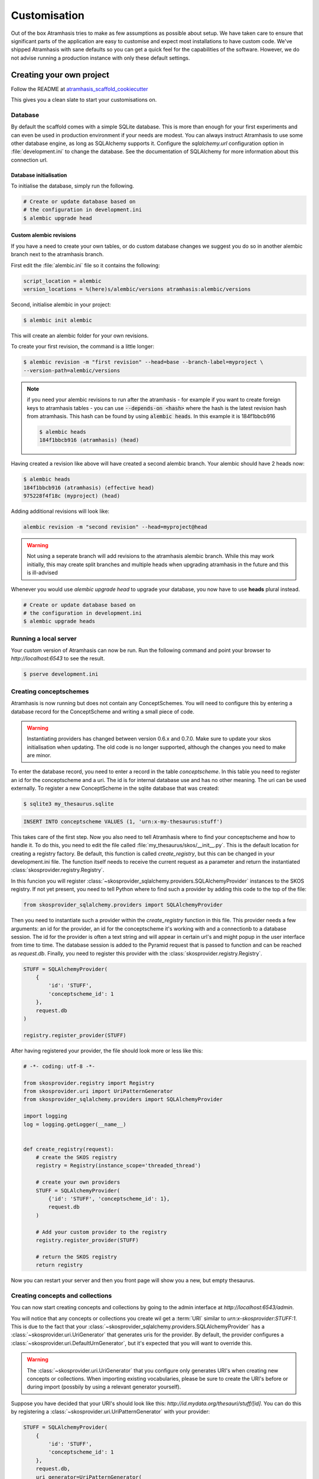 .. _customisation:

=============
Customisation
=============

Out of the box Atramhasis tries to make as few assumptions as possible about
setup. We have taken care to ensure that significant parts of the application
are easy to customise and expect most installations to have custom code. We've
shipped Atramhasis with sane defaults so you can get a quick feel for the
capabilities of the software. However, we do not advise running a production
instance with only these default settings.

.. _own_project:

Creating your own project
=========================

Follow the README at `atramhasis_scaffold_cookiecutter <https://github.com/OnroerendErfgoed/atramhasis_scaffold_cookiecutter>`_

This gives you a clean slate to start your customisations on.

Database
--------

By default the scaffold comes with a simple SQLite database. This is more than
enough for your first experiments and can even be used in production environment
if your needs are modest. You can always instruct Atramhasis to use
some other database engine, as long as SQLAlchemy supports it. Configure the
`sqlalchemy.url` configuration option in :file:`development.ini` to change
the database. See the documentation of SQLAlchemy for more information about
this connection url.

Database initialisation
.......................

To initialise the database, simply run the following.

.. code-block:: bash

    # Create or update database based on
    # the configuration in development.ini
    $ alembic upgrade head

.. _custom-alembic:

Custom alembic revisions
........................

If you have a need to create your own tables, or do custom database changes
we suggest you do so in another alembic branch next to the atramhasis branch.

First edit the :file:`alembic.ini` file so it contains the following:

.. code-block:: ini

    script_location = alembic
    version_locations = %(here)s/alembic/versions atramhasis:alembic/versions

Second, initialise alembic in your project:

.. code-block:: bash

    $ alembic init alembic

This will create an alembic folder for your own revisions.

To create your first revision, the command is a little longer:

.. code-block:: bash

    $ alembic revision -m "first revision" --head=base --branch-label=myproject \
    --version-path=alembic/versions

.. note::

    if you need your alembic revisions to run after the atramhasis - for example
    if you want to create foreign keys to atramhasis tables - you can use
    :code:`--depends-on <hash>` where the hash is the latest revision hash from
    atramhasis. This hash can be found by using :code:`alembic heads`. In this
    example it is 184f1bbcb916

    .. code-block:: bash

        $ alembic heads
        184f1bbcb916 (atramhasis) (head)

Having created a revision like above will have created a second alembic branch.
Your alembic should have 2 heads now:

.. code-block:: bash

    $ alembic heads
    184f1bbcb916 (atramhasis) (effective head)
    975228f4f18c (myproject) (head)

Adding additional revisions will look like:

.. code-block:: bash

    alembic revision -m "second revision" --head=myproject@head

.. warning::

    Not using a seperate branch will add revisions to the atramhasis alembic
    branch. While this may work initially, this may create split branches
    and multiple heads when upgrading atramhasis in the future and this is
    ill-advised

Whenever you would use `alembic upgrade head` to upgrade your database, you now
have to use **heads** plural instead.

.. code-block:: bash

    # Create or update database based on
    # the configuration in development.ini
    $ alembic upgrade heads


Running a local server
----------------------

Your custom version of Atramhasis can now be run. Run the following command
and point your browser to `http://localhost:6543` to see the result.

.. code-block:: bash

    $ pserve development.ini


Creating conceptschemes
-----------------------

Atramhasis is now running but does not contain any ConceptSchemes. You will
need to configure this by entering a database record for the ConceptScheme and
writing a small piece of code.

.. warning::

    Instantiating providers has changed between version 0.6.x and 0.7.0. Make
    sure to update your skos initialisation when updating. The old code is no
    longer supported, although the changes you need to make are minor.

To enter the database record, you need to enter a record in the table
`conceptscheme`. In this table you need to register an id for the conceptscheme
and a uri. The id is for internal database use and has no other meaning. The
uri can be used externally. To register a new ConceptScheme in the sqlite
database that was created:

.. code-block:: bash

    $ sqlite3 my_thesaurus.sqlite

.. code-block:: sql

    INSERT INTO conceptscheme VALUES (1, 'urn:x-my-thesaurus:stuff')

This takes care of the first step. Now you also need to tell Atramhasis where
to find your conceptscheme and how to handle it. To do this, you need to edit
the file called :file:`my_thesaurus/skos/__init__.py`. This is the default
location for creating a registry factory. Be default, this function is called
`create_registry`, but this can be changed in your development.ini file. The
function itself needs to receive the current request as a parameter and return
the instantiated :class:`skosprovider.registry.Registry`.

In this funcion you will register 
:class:`~skosprovider_sqlalchemy.providers.SQLAlchemyProvider`
instances to the SKOS registry. If not yet present, you need to tell Python where 
to find such a provider by adding this code to the top of the file:

.. code-block:: python

    from skosprovider_sqlalchemy.providers import SQLAlchemyProvider

Then you need to instantiate such a provider within the `create_registry` function in
this file. This provider needs a few arguments: an id for the provider, an id
for the conceptscheme it's working with and a connectionb to a database session.
The id for the provider is often a text string and will appear in certain url's 
and might popup in the user interface from time to time. The database session
is added to the Pyramid request that is passed to function and can be reached
as `request.db`. Finally, you need to register this provider with the 
:class:`skosprovider.registry.Registry`.

.. code-block:: python

    STUFF = SQLAlchemyProvider(
        {
            'id': 'STUFF',
            'conceptscheme_id': 1
        },
        request.db
    )

    registry.register_provider(STUFF)

After having registered your provider, the file should look more or less like
this:

.. code-block:: python

    # -*- coding: utf-8 -*-

    from skosprovider.registry import Registry
    from skosprovider.uri import UriPatternGenerator
    from skosprovider_sqlalchemy.providers import SQLAlchemyProvider

    import logging
    log = logging.getLogger(__name__)


    def create_registry(request):
        # create the SKOS registry
        registry = Registry(instance_scope='threaded_thread')

        # create your own providers
        STUFF = SQLAlchemyProvider(
            {'id': 'STUFF', 'conceptscheme_id': 1},
            request.db
        )
    
        # Add your custom provider to the registry
        registry.register_provider(STUFF)

        # return the SKOS registry
        return registry


Now you can restart your server and then you front page will show you a new,
but empty thesaurus.

Creating concepts and collections
---------------------------------

You can now start creating concepts and collections by
going to the admin interface at `http://localhost:6543/admin`.

You will notice that any concepts or collections you create wil get a
:term:`URI` similar to `urn:x-skosprovider:STUFF:1`. This is due to the fact
that your :class:`~skosprovider_sqlalchemy.providers.SQLAlchemyProvider`
has a :class:`~skosprovider.uri.UriGenerator` that generates uris for the
provider. By default, the provider configures a
:class:`~skosprovider.uri.DefaultUrnGenerator`, but it's expected that you
will want to override this.

.. warning::

   The :class:`~skosprovider.uri.UriGenerator` that you configure only generates
   URI's when creating new concepts or collections. When importing existing
   vocabularies, please be sure to create the URI's before or during import
   (possbily by using a relevant generator yourself).

Suppose you have decided that your URI's should look like this:
`http://id.mydata.org/thesauri/stuff/[id]`. You can do this by registering
a :class:`~skosprovider.uri.UriPatternGenerator` with your provider:

.. code-block:: python

    STUFF = SQLAlchemyProvider(
        {
            'id': 'STUFF',
            'conceptscheme_id': 1
        },
        request.db,
        uri_generator=UriPatternGenerator(
            'http://id.mydata.org/thesauri/stuff/%s'
        )
    )

Don't forget to import the :class:`~skosprovider.uri.UriPatternGenerator` at the
top of your file:

.. code-block:: python

    from skosprovider.uri import UriPatternGenerator

Your final file should look similar to this:

.. code-block:: python

    # -*- coding: utf-8 -*-

    from skosprovider.registry import Registry
    from skosprovider.uri import UriPatternGenerator
    from skosprovider_sqlalchemy.providers import SQLAlchemyProvider

    import logging
    log = logging.getLogger(__name__)


    def create_registry(request):
        # create the SKOS registry
        registry = Registry(instance_scope='threaded_thread')

        # create your own providers
        STUFF = SQLAlchemyProvider(
            {'id': 'STUFF', 'conceptscheme_id': 1},
            request.db,
            uri_generator=UriPatternGenerator(
                'http://id.mydata.org/thesauri/stuff/%s'
            )
        )
    
        # Add your custom provider to the registry
        registry.register_provider(STUFF)

        # return the SKOS registry
        return registry


If you need more complicated URI's, you can easily write you own generator
with a small piece of python code. You just need to follow the interface
provided by :class:`skosprovider.uri.UriGenerator`.

Hiding a vocabulary
===================

Atramhasis allows you to hide a vocabulary. This means the vocabulary is still
there as far as services are concerned and you can still edit it. But it will
not be visible in the public html user interface. You might want to use it for
small and rather technical vocabularies you need but don't want to draw
attention to. The only thing you need to do,
is tagging this provider with a subject. By adding the `hidden`
subject to the provider, we let Atramhasis know that this vocabulary should not 
be present among your regular vocabularies.

Suppose we wanted to hide our stuff:

.. code-block:: python

    # -*- coding: utf-8 -*-

    import logging
    log = logging.getLogger(__name__)

    from skosprovider.registry import Registry
    from skosprovider_sqlalchemy.providers import SQLAlchemyProvider
    from skosprovider.uri import UriPatternGenerator


    def create_registry(request):
        # create the SKOS registry
        registry = Registry(instance_scope='threaded_thread')

        # create your own providers
        #
        STUFF = SQLAlchemyProvider(
            {
                'id': 'STUFF',
                'conceptscheme_id': 1,
                'subject': ['hidden']
            },
            request.db,
            uri_generator=UriPatternGenerator(
                'http://id.mydata.org/thesauri/stuff/%s'
            )
        )
    
        # Add your custom provider to the registry
        registry.register_provider(STUFF)

        # return the SKOS registry
        return registry


Now the STUFF thesaurus will not show up in the public web interface, but REST
calls to this conceptscheme will function as normal and you will be able to
maintain it from the admin interface.


.. _force_display_label_language:

Force a display language for a vocabulary
=========================================

Under normal circumstances, Atramhasis tries to provide the most
appropriate label for a certain concept or collection, based on some default
configuration and the preferences of the end-user. Every provider can be marked
as having a certain `default language` (English if not set), but Atramhasis
also tries to read what the user wants. It does this through the user's
browser's locale. This information can be read from the browser's HTTP headers
or cookies. Generally, Atramhasis just knows in what language a user is
browsing the site and tries to return labels appropriate for that language. So,
the same thesaurus visited from the US will return English labels, while it
will return Dutch when visited from Gent (Belgium).

You might have a vocabulary with a strongly preferential relation to a certain
language. We ran into this situation with a vocabulary of species: names for
plants and trees commonly found in Flanders. Some of them have one or more
local, Dutch, names. Most or all of them have an official name in Latin. The
normal language handling mechanism created a weird situation. It led to a tree
of names that was mostly in Latin, with the odd Dutch word thrown in for good
measure. This was not as desired by our users. To that end, a special mechanism
was created to force rendering labels of concepts and collections in a certain
language, no matter what the end-user's browser is requesting.

To set this, please edit the :file:`my_thesaurus/skos/__init__.py`. Look for the 
thesaurus you want to override and add a setting `atramhasis.force_display_label_language`
to the provider's metadata. Set it to a language supported by the provider
(there's little sense to setting it to a language that isn't present in the
vocabulary). Now Atramhasis will try serving concepts from this provider with
this language. All labels will still be shown, but the page title or current
label will be set to the selected language as much as possible. The normal
language determination mechanisms will keep on working, so if the concept has
no label in the requested language, Atramhasis will fall back on other labels
present.

Your provider should end up similar to this:

.. code-block:: python

    STUFF = SQLAlchemyProvider(
        {
            'id': 'STUFF',
            'conceptscheme_id': 1,
            'atramhasis.force_display_label_language': 'la'
        },
        request.db,
        uri_generator=UriPatternGenerator(
            'http://id.mydata.org/thesauri/stuff/%s'
        )
    )

Beware that this will only affect the Atramhasis UI, not the Atramhasis REST
services. We looked into some solutions for our problem that would have also
changed the underlying service, but decided against that because it would have
prevented you from making your own choices when interacting with Atramhasis. If
you want to render the tree of concepts using a preferred language different
from what a browser would advocate for, you can pass the language parameter in
a url, eg. `http://my.thesaurus.org/conceptschemes/STUFF/tree?language=la`.

.. _i18n:

Internationalisation
====================

When you create a new empty project with the `atramhasis` scaffold, you get an
English only version. The standard version of Atramhasis has been
translated in Dutch and French. If you desire, you can activate these by editing
your project's :file:`development.ini`

.. code-block:: ini

    # Edit and uncomment to activate nl and fr language support or other languages
    # you have added yourself.
    available_languages = en nl fr

Available languages should be a space separated list of IANA language codes. If
you add new languages, please consider contributing them back to the project.


.. _appearance:

Appearance
==========

By implementing a few simple techniques from the :term:`Pyramid` web framework,
it's very easy to customise the look and feel of the public user interface. The
default implementation is a very neutral implementation based on the basic
elements in the Foundation framework. Customising and overriding this style is
possible if you have a bit of knowledge about :term:`HTML` and :term:`CSS`.

You can also override the :term:`HTML` templates that Atramhasis uses without
needing to alter the originals so that future updates to the system will not
override your modifications.

Overriding templates
--------------------

One very easy technique to use, is :term:`Pyramid`'s
:ref:`override assets mechanism <pyramid:overriding_assets_section>`.
This allows you to override a core Atramhasis template with your own template.
Suppose we want to change the text on the Atramhasis homepage to welcome visitors
to your instances. This text can be found in :file:`atramhasis/templates/welcome.jinja2`.

Assuming that you created your project as `my_thesaurus`, we can now create our
own template in :file:`my_thesaurus/templates/my_welcome.jinja2`. Please consult
the :term:`Jinja2` documentation if you need help with this.

Once you've created your template file, you just need to tell your project to
override the default :file:`welcome.jinja2` with your version. To do this you
need to configure the :term:`Pyramid` config object found in
:file:`my_thesaurus/__init__.py`.

.. code-block:: python

    config.override_asset(
        to_override='atramhasis:templates/welcome.jinja2',
        override_with='my_thesaurus:templates/my_welcome.jinja2'
    )

.. note::

    Normally, to see the effect of the changes you made, you would need to
    restart your webserver. When developing, you can make use of the
    :command:`pserve` command's auto-reload feature. To do this, start your
    server like this:

    .. code-block:: bash

        $ pserve --reload development.ini

Changing the focal conceptschemes
---------------------------------

An Atramhasis instance should contain one or more conceptschemes. Four of your
conceptschemes can be picked to receive a little more attention and focus than
the other ones. These conceptschemes will appear on the homepagina with a list
of recently visited concepts in those schemes.

Selecting which conceptschemes receive this focus is done in your
:file:`development.ini` file.

.. code-block:: ini

    layout.focus_conceptschemes = 
      STUFF

This should be a space or newline delimited list, limited to 4 entries.

Changing the CSS
----------------

Out of the box, Atramhasis, comes with the Zurb Foundation framework. We have
created a custom style for this framework, but as always you are free to modify
this style. Your custom instance contains a few extension points that make it
easy to override and change style elements without having to rewrite to much
css. All style related files can be found in the :file:`my_thesaurus/static`
folder. This project's CSS is being maintained and generated by `Compass`. You
will find a :file:`scss` folder that contains three files that can be used for
easy customisations: :file:`_my_thesaurus-settings.scss`, 
:file:`_my_thesaurus.scss` and :file:`_my_thesaurus-admin.scss`. The first file
is a settings file that allows you to override a lot of variables that are used
in generating the css. Suppose you want to override the default row width and
the default font. You would change :file:`_my_thesarus-settings.scss` to the
following:

.. code-block:: scss

    // Custom SASS code for my_thesaurus

    $row-width: rem-calc(1140);
    $body-font-family: "museo-sans", "Open Sans", "Helvetica", Helvetica, Arial, sans-serif;

To have you changes take effect, you need to recompile the scss files and
restart your webserver.

.. code-block:: bash

    $ compass compile
        write css/app-admin.css
        write css/app.css

The other two files, :file:`_my_thesaurus.scss` and
:file:`_my_thesaurus-admin.scss` are the final scss files loaded before
compiling them and can be used to overwrite things in the public or admin
interface.


.. _security:

Security
========

We assume that every deployment of Atramhasis has different needs when it comes
to security. Some instances will run on a simple laptop for testing and
evaluation purposes, others might need a simple standalone database of users
and certain deployments might need to integrate with enterprise authentication
systems like LDAP, Active Directory, Single Sign On, ...

Atramhasis provides authorisation hooks for security. To edit, add or delete a 
concept or collection, a user is required to have the 'editor' pemission. Unless 
no authorisation policy has been configured.

To get started, consult the sections of the Pyramid documentation on security.

Prior to version 0.6.3, Atramhasis contained a demo scaffold that had a custom
security implementation using Mozilla Persona. Since this service has been
discontinued, the security configuration was removed as well. But you can still
check out the old code in our Github repository to see how it works.

.. _sitemap:

Sitemap
=======

Since Atramhasis 0.7.0 it's possible to generate a sitemap. It consists of a
set of files (one per conceptscheme and an index file) you can submit to a
search engine. It will help it index your thesaurus as efficiently as possible. 

You can generate the sitemap using the following commands:

.. code-block:: bash

    # remove any existing sitemaps
    $ rm my_thesaurus/static/_sitemaps/*
    $ sitemap_generator development.ini

The sitemap index xml will be visible at the root of your webserver, eg. 
`<http://localhost:6543/sitemap_index.xml>`_. Depending on how often you edit
conceptschemes, concepts or collections it's a good idea to make this into a
cron job. When recreating the sitemap it is best practice to remove
existing files from the static/_sitemap directory. If the directory is not empty 
the script will overwrite existing sitemaps, but unused sitemaps will be retained. 
Unless the  --no-input flag is used, the script wil ask the user to press [enter] before 
overwriting existing files. The sitemap index will always contain links to all 
the files (used and unused).

Since a sitemap needs to contain abolute URL's, the script needs to know where
the application is being hosted. This can be controlled with a setting
`atramhasis.url` in the application's ini file. Set this to the root of your
webapplication, eg. `http://my.thesaurus.org` (no trailing slash needed).

Foreign Keys
============

Atramhasis will often function as a central part of a :term:`SOA` in an
organisation. :class:`~skosprovider.skos.Concept` and maybe
:class:`~skosprovider.skos.Collection` objects will be used by other applications.
One of the riskier aspects of this is that someone might delete a concept in a
certain scheme that is still being used by another application. Even worse, the
user approving the delete might not even have a clue that the concept is being
used by some external application. While in the decentralised world that is the
world wide web, we can never be sure that nobody is using our concept any more,
we can take some steps to at least control what happens within other applications
that are within our control.

Of course, within the framework that is Atramhasis it's very difficult to know
how or where your own resources might be and how they might be using concepts
from Atramhasis. We have therefor provided the necessary hooks for you that can
help you deal with the sort of situation. But the actual implementation is left
up to you.

We have added a decorator :func:`~atramhasis.protected_resources.protected_operation`.
When you add this decorator to a view, this view will emit a
:class:`~atramhasis.protected_resources.ProtectedResourceEvent`. By default we
have added this decorator the :meth:`~atramhasis.views.AtramhasisCrud.delete_concept`
view.

In you own code, you can subscribe to this
:class:`~atramhasis.protected_resources.ProtectedResourceEvent` through the
usual :func:`pyramid.events.subscriber`. In this event handler you are then
free to implement whatever check you need to do. If you find that the resource
in question is being used somewhere and this operation
should thus not be allowed to proceed, you simply need to raise a
:class:`atramhasis.protected_resources.ProtectedResourceException`. Into this
exception you can also pass a list of :term:`URI` that might provide the
user with some feedback as to where this concept might be used.

For example, a sample event handler that would make it impossible to delete
concepts with a URI of less than 5 characters:

.. code-block:: python

    from pyramid.events import subscriber
    from atramhasis.protected_resources import ProtectedResourceEvent

    @subscriber(ProtectedResourceEvent)
    def never_delete_a_short_uri(event):
        if len(event.uri) < 5:
            raise ProtectedResourceException(
                'resource {0} has a URI shorter than 5 characters, preventing this operation'.format(event.uri),
                []
            )


Adding Google Analytics
=======================

Out of the box, it's very easy to add Google Analytics integration to Atramhasis.
All you need to do is add you Web Property ID to :file:`development.ini`.

.. code-block:: ini

    # Enter your Google Analytics Web Property ID
    ga.tracker_key = UA-12345678-9

This will add basic analytics to every page, using a Jinja2 macro. If you need
more control over the code, you can override this macro in your own project.
Suppose you always want to use SSL when sending data. First, you would create
you own macro, eg. in :file:`my_macros.jinja2` in the templates directory
of your :ref:`own project <own_project>`.

.. code-block:: jinja

    {% macro ga_tracker(ga_key) %}
        <!-- Google Analytics -->
        <script type="text/javascript">
        (function(i,s,o,g,r,a,m){i['GoogleAnalyticsObject']=r;i[r]=i[r]||function(){
        (i[r].q=i[r].q||[]).push(arguments)},i[r].l=1*new Date();a=s.createElement(o),
        m=s.getElementsByTagName(o)[0];a.async=1;a.src=g;m.parentNode.insertBefore(a,m)
        })(window,document,'script','//www.google-analytics.com/analytics.js','ga');

        ga('create', '{{ ga_key }}', 'auto');
        ga('set', 'forceSSL', true);
        ga('send', 'pageview');
        </script>
        <!-- End Google Analytics -->
    {% endmacro %}

Once that's done, you need to override the the ``ga`` block in the base template. To
do this, it's easiest to override Atramhasis' :file:`base.jinja2` in your own
project. To do that, add the following to your project's main function:

.. code-block:: python

    config.override_asset(
        to_override='atramhasis:templates/base.jinja2',
        override_with='templates/base.jinja2'
    )

In this file, you can now choose what should appear within the ga block defined
in :file:`staticbase.jinja2`. Here we are just replacing one macro with another,
but you are off course free to make further alterations.

.. code-block:: jinja

    {%- extends 'staticbase.jinja2' -%}

    {% block ga %}
        {% set ga_key = ga_key|default(request.registry.settings["ga.tracker_key"]) %}
        {% from 'my_macros.jinja2' import ga_tracker %}
        {% if ga_key %}
            {{ ga_tracker(ga_key) }}
        {% endif %}
    {% endblock %}

Adding external providers
=========================

Within your Atramhasis instance you can make use of external providers. These
are other systems serving up thesauri that you can interact with. Within the
admin interface you can create links to these thesauri as :term:`SKOS` matches.
This way you can state that a concept within your thesauri is the same as
or similar to a concept in the external thesaurus. And, more interestingly,
you can also import concepts from such a thesaurus into your own vocabulary.
Importing a concept like this will automatically create a :term:`SKOS` match
for you. Once a match is in place, you can also update your local concept with
information from the external concept by performing a merge.

To enable all this power, you again need to configure a provider in you
application. Continuing with our :ref:`example project <own_project>`, we need
to go back to our :file:`my_thesaurus/skos/__init__.py`. In this file you need
to register other instances of
:class:`skosprovider.providers.VocabularyProvider`. Currently providers
have already been written for Getty Vocabularies, English Heritage vocabularies
and Flanders Heritage Vocabularies. Depending on the system you're trying to
interact with, writing a new provider is fairly simple. For this example, we'll
assume that you want to integrate the wealth of information that the
`Art and Architecture Thesaurus (AAT)` vocabulary offers you.

The :class:`~skosprovider_getty.providers.AATProvider` for this
(and other Getty vocabularies) is available as skosprovider_getty_ and is
installed by default in an Atramhasis instance. All you need to do is configure
it. First, we need to import the provider. Place this code at the top
of :file:`my_thesaurus/skos/__init__.py`.

.. code-block:: python

    from skosprovider_getty.providers import AATProvider

Once this is done, we need to instantiate the provider within the `includeme`
function and register it with the :class:`skosprovider.registry.Registry`. This
is all quite similar to registering your own
:class:`skosprovider_sqlalchemy.providers.SQLAlchemyProvider`. One thing you do
need to do, is tagging this provider with a subject. By adding the `external`
subject to the provider, we let Atramhasis know that this is not a regular,
internal provider that can be stored in our database, but a special external
one that can only be used for making matches. As such, it will not be present
and visible to the public among your regular vocabularies.

.. code-block:: python

    AAT = AATProvider(
        {'id': 'AAT', 'subject': ['external']},
    )
    registry.register_provider(AAT)

That's all. You can do the same with the
:class:`~skosprovider_getty.providers.TGNProvider` for the
`Thesaurus of Geographic Names (TGN)` or any of the providers for
`heritagedata.org <http://heritagedata.org>`_ that can be found in
skosprovider_heritagedata_.

In the end your :file:`my_thesaurus/skos/__init__.py` should look somewhat like
this:

.. code-block:: python

    # -*- coding: utf-8 -*-

    import logging
    log = logging.getLogger(__name__)

    from skosprovider.registry import Registry
    from skosprovider_sqlalchemy.providers import SQLAlchemyProvider
    from skosprovider_getty.providers import AATProvider
    from skosprovider.uri import UriPatternGenerator


    def create_registry(request):
        # create the SKOS registry
        registry = Registry(instance_scope='threaded_thread')

        STUFF = SQLAlchemyProvider(
            {
                'id': 'STUFF',
                'conceptscheme_id': 1
            },
            request.db,
            uri_generator=UriPatternGenerator(
                'http://id.mydata.org/thesauri/stuff/%s'
            )
        )

        AAT = AATProvider(
            {
                'id': 'AAT',
                'subject': ['external']
            }
        )

        registry.register_provider(STUFF)
        registry.register_provider(AAT)

        return registry


Now you'll be able to import from the AAT to your heart's delight. For an
extended example that adds even more providers, you could have a look at the
`demo` scaffold that comes with Atramhasis.

.. _skosprovider_getty: http://skosprovider-getty.readthedocs.org
.. _skosprovider_heritagedata: http://skosprovider-heritagedata.readthedocs.org

Import a controlled vocabulary
==============================

Atramhasis includes a script :file:`atramhasis/scripts/import_file.py` which
helps you import an existing vocabulary from a file. It supports a few
different file types, but not every file type supports the full Atramhasis
datamodel.

The supported file types:

- RDF using :class:`~skosprovider_rdf.providers.RDFProvider`. This provider supports
  the full datamodel. Since the heavy lifting is done by `RDFlib`, most of the
  dialects supported by `RDFlib` should work. The full list can be found in
  `rdflib.util.SUFFIX_FORMAT_MAP`. Formats like `rdf/xml` and `turtle` should
  work.
- CSV (.csv) using :class:`~skosprovider.providers.SimpleCsvProvider`.
  The provider only supports importing and id, a prefLabel, a note and a source.
  It will work well when importing a simple flat list, but not for complex
  hierarchies.
- JSON (.json) using :class:`~skosprovider.providers.DictionaryProvider`. This
  provider supports the full datamodel.

Some things to take into account:

- Atramhasis only supports concepts with a numeric id. This ensures they can be
  auto-generated when adding new concepts or collections. These map to the
  `concept_id` attribute in the database, which is unique per conceptscheme as
  opposed to the `id` attribute that is unique for the entire database.
- When importing from an RDF vocabulary, the id will be read from a `dc` or
  `dcterms` `identifier` property if present. Please ensure this property 
  contains a numeric id, not a string or a URI.
- When importing from RDF, the import file could possibly contain more than one
  conceptscheme. Please ensure only one conceptscheme is present or
  no conceptschemes are presents and specify the URI and label on the command
  line.
- When importing from CSV or JSON, the data file only contains the concepts and
  collections in the scheme, but not the conceptscheme itself. In this case,
  please specify the URI and label of the conceptscheme on the command line.

The script can be called through the commandline in the project virtual environment.
Call it with the `help` argument to see the possible arguments.

.. code-block:: bash

    $ workon my_thesarus
    $ import_file --help

    usage: import_file [--from path_input_file] [--to conn_string] [--conceptscheme_label cs_label]
     (example: "import_file --from atramhasis/scripts/my_file --to sqlite:///atramhasis.sqlite --conceptscheme_label Labels")

    Import file to a database

    optional arguments:
      -h, --help            show this help message and exit
      --from INPUT_FILE     local path to the input file
      --to TO               Connection string of the output database
      --conceptscheme_label CS_LABEL
                            Label of the conceptscheme


The `from` argument is required and details where the file you want to import is
located, for example :file:`my_thesaurus/data/trees.json`. It is relative to your
current location.

The `to` argument contains the connection string of output database. Only
PostGreSQL and SQLite are supported. The structure is either
`postgresql://username:password@host:port/db_name` or
either `sqlite:///path/db_name.sqlite`. The default value is `sqlite:///atramhasis.sqlite`.

The data is loaded in a :class:`~skosprovider_sqlalchemy.models.ConceptScheme`. With a 
:class:`~skosprovider_rdf.providers.RDFProvider` the conceptscheme can be present
in the RDF file. The other providers can specify it on the command line
through the `conceptscheme_label` argument. If no `conceptscheme_label` is present,
the default label is the name of the file.

Once the data is loaded in the database, the configuration of the added provider must be
included in the :file:`my_thesaurus/skos/__init__.py`. A successfull run of the
script will give a suggestion of the code to add to this file. Make sure to use
the same ConceptSchem ID since it is needed to connect your provider and the
conceptscheme in the database.

For example, to insert this file:

.. code-block:: json

    [{"broader": [],
      "id": 1,
      "labels": [{"label": "The Larch",
                   "language": "en",
                   "type": "prefLabel"},
                  {"label": "De Lariks",
                   "language": "nl",
                   "type": "prefLabel"}],
      "matches": {"broad": [],
                   "close": [],
                   "exact": [],
                   "narrow": [],
                   "related": []},
      "member_of": [3],
      "narrower": [],
      "notes": [{"language": "en",
                  "note": "A type of tree.",
                  "type": "definition"}],
      "related": [],
      "subordinate_arrays": [],
      "type": "concept",
      "uri": "http://id.trees.org/1"},
     {"broader": [],
      "id": 2,
      "labels": [{"label": "The Chestnut",
                   "language": "en",
                   "type": "prefLabel"},
                  {"label": "De Paardekastanje",
                   "language": "nl",
                   "type": "altLabel"},
                  {"label": "la châtaigne",
                   "language": "fr",
                   "type": "altLabel"}],
      "matches": {"broad": [],
                   "close": [],
                   "exact": [],
                   "narrow": [],
                   "related": []},
      "member_of": [3],
      "narrower": [],
      "notes": [{"language": "en",
                  "note": "A different type of tree.",
                  "type": "definition"}],
      "related": [],
      "subordinate_arrays": [],
      "type": "concept",
      "uri": "http://id.trees.org/2"},
     {"id": 3,
      "labels": [{"label": "Bomen per soort",
                   "language": "nl",
                   "type": "prefLabel"},
                  {"label": "Trees by species",
                   "language": "en",
                   "type": "prefLabel"}],
      "member_of": [],
      "members": [1, 2],
      "notes": [],
      "superordinates": [],
      "type": "collection",
      "uri": "http://id.trees.org/3"}]

We run the following command:

.. code-block:: bash

    $ workon my_thesarus
    $ import_file --from my_thesaurus/data/trees.json --to sqlite:///my_thesaurus.sqlite --conceptscheme_label Trees

This will return output similar to this:

.. code-block:: bash

    sqlalchemy.engine.base.Engine SELECT CAST('test plain returns' AS VARCHAR(60)) AS anon_1
    sqlalchemy.engine.base.Engine ()
    sqlalchemy.engine.base.Engine SELECT CAST('test unicode returns' AS VARCHAR(60)) AS anon_1
    sqlalchemy.engine.base.Engine ()
    sqlalchemy.engine.base.Engine BEGIN (implicit)
    sqlalchemy.engine.base.Engine INSERT INTO note (note, notetype_id, language_id) VALUES (?, ?, ?)
    sqlalchemy.engine.base.Engine ('A type of tree.', 'definition', 'en')
    sqlalchemy.engine.base.Engine INSERT INTO note (note, notetype_id, language_id) VALUES (?, ?, ?)
    sqlalchemy.engine.base.Engine ('A different type of tree.', 'definition', 'en')
    sqlalchemy.engine.base.Engine INSERT INTO conceptscheme (uri) VALUES (?)
    sqlalchemy.engine.base.Engine (None,)
    sqlalchemy.engine.base.Engine INSERT INTO label (label, labeltype_id, language_id) VALUES (?, ?, ?)
    sqlalchemy.engine.base.Engine ('Trees', 'prefLabel', 'nl')
    sqlalchemy.engine.base.Engine INSERT INTO label (label, labeltype_id, language_id) VALUES (?, ?, ?)
    sqlalchemy.engine.base.Engine ('The Larch', 'prefLabel', 'en')
    sqlalchemy.engine.base.Engine INSERT INTO label (label, labeltype_id, language_id) VALUES (?, ?, ?)
    sqlalchemy.engine.base.Engine ('De Lariks', 'prefLabel', 'nl')
    sqlalchemy.engine.base.Engine INSERT INTO label (label, labeltype_id, language_id) VALUES (?, ?, ?)
    sqlalchemy.engine.base.Engine ('The Chestnut', 'prefLabel', 'en')
    sqlalchemy.engine.base.Engine INSERT INTO label (label, labeltype_id, language_id) VALUES (?, ?, ?)
    sqlalchemy.engine.base.Engine ('De Paardekastanje', 'altLabel', 'nl')
    sqlalchemy.engine.base.Engine INSERT INTO label (label, labeltype_id, language_id) VALUES (?, ?, ?)
    sqlalchemy.engine.base.Engine ('la châtaigne', 'altLabel', 'fr')
    sqlalchemy.engine.base.Engine INSERT INTO label (label, labeltype_id, language_id) VALUES (?, ?, ?)
    sqlalchemy.engine.base.Engine ('Bomen per soort', 'prefLabel', 'nl')
    sqlalchemy.engine.base.Engine INSERT INTO label (label, labeltype_id, language_id) VALUES (?, ?, ?)
    sqlalchemy.engine.base.Engine ('Trees by species', 'prefLabel', 'en')
    sqlalchemy.engine.base.Engine INSERT INTO conceptscheme_label (conceptscheme_id, label_id) VALUES (?, ?)
    sqlalchemy.engine.base.Engine (11, 3548)
    sqlalchemy.engine.base.Engine INSERT INTO concept (type, concept_id, uri, conceptscheme_id) VALUES (?, ?, ?, ?)
    sqlalchemy.engine.base.Engine ('concept', 1, 'http://id.trees.org/1', 11)
    sqlalchemy.engine.base.Engine INSERT INTO concept (type, concept_id, uri, conceptscheme_id) VALUES (?, ?, ?, ?)
    sqlalchemy.engine.base.Engine ('concept', 2, 'http://id.trees.org/2', 11)
    sqlalchemy.engine.base.Engine INSERT INTO concept (type, concept_id, uri, conceptscheme_id) VALUES (?, ?, ?, ?)
    sqlalchemy.engine.base.Engine ('collection', 3, 'http://id.trees.org/3', 11)
    sqlalchemy.engine.base.Engine INSERT INTO concept_label (concept_id, label_id) VALUES (?, ?)
    sqlalchemy.engine.base.Engine ((2558, 3551), (2558, 3552), (2558, 3553), (2557, 3549), (2557, 3550), (2559, 3554), (2559, 3555))
    sqlalchemy.engine.base.Engine INSERT INTO concept_note (concept_id, note_id) VALUES (?, ?)
    sqlalchemy.engine.base.Engine ((2558, 3605), (2557, 3604))
    sqlalchemy.engine.base.Engine SELECT concept.id AS concept_id_1, concept.type AS concept_type, concept.concept_id AS concept_concept_id, concept.uri AS concept_uri, concept.conceptscheme_id AS concept_conceptscheme_id
    FROM concept
    WHERE concept.conceptscheme_id = ? AND concept.concept_id = ? AND concept.type IN (?)
    sqlalchemy.engine.base.Engine (11, 1, 'concept')
    sqlalchemy.engine.base.Engine SELECT concept.id AS concept_id_1, concept.type AS concept_type, concept.concept_id AS concept_concept_id, concept.uri AS concept_uri, concept.conceptscheme_id AS concept_conceptscheme_id
    FROM concept
    WHERE concept.conceptscheme_id = ? AND concept.concept_id = ? AND concept.type IN (?)
    sqlalchemy.engine.base.Engine (11, 2, 'concept')
    sqlalchemy.engine.base.Engine SELECT concept.id AS concept_id_1, concept.type AS concept_type, concept.concept_id AS concept_concept_id, concept.uri AS concept_uri, concept.conceptscheme_id AS concept_conceptscheme_id
    FROM concept
    WHERE concept.conceptscheme_id = ? AND concept.concept_id = ? AND concept.type IN (?)
    sqlalchemy.engine.base.Engine (11, 3, 'collection')
    sqlalchemy.engine.base.Engine SELECT concept.id AS concept_id_1, concept.type AS concept_type, concept.concept_id AS concept_concept_id, concept.uri AS concept_uri, concept.conceptscheme_id AS concept_conceptscheme_id
    FROM concept
    WHERE concept.conceptscheme_id = ? AND concept.concept_id = ?
    sqlalchemy.engine.base.Engine (11, 1)
    sqlalchemy.engine.base.Engine SELECT concept.id AS concept_id_1, concept.type AS concept_type, concept.concept_id AS concept_concept_id, concept.uri AS concept_uri, concept.conceptscheme_id AS concept_conceptscheme_id
    FROM concept, collection_concept
    WHERE ? = collection_concept.collection_id AND concept.id = collection_concept.concept_id
    sqlalchemy.engine.base.Engine (2559,)
    sqlalchemy.engine.base.Engine INSERT INTO collection_concept (collection_id, concept_id) VALUES (?, ?)
    sqlalchemy.engine.base.Engine (2559, 2557)
    sqlalchemy.engine.base.Engine SELECT concept.id AS concept_id_1, concept.type AS concept_type, concept.concept_id AS concept_concept_id, concept.uri AS concept_uri, concept.conceptscheme_id AS concept_conceptscheme_id
    FROM concept
    WHERE concept.conceptscheme_id = ? AND concept.concept_id = ?
    sqlalchemy.engine.base.Engine (11, 2)
    sqlalchemy.engine.base.Engine INSERT INTO collection_concept (collection_id, concept_id) VALUES (?, ?)
    sqlalchemy.engine.base.Engine (2559, 2558)
    sqlalchemy.engine.base.Engine COMMIT
    sqlalchemy.engine.base.Engine BEGIN (implicit)
    sqlalchemy.engine.base.Engine SELECT label.id AS label_id, label.label AS label_label, label.labeltype_id AS label_labeltype_id, label.language_id AS label_language_id
    FROM label JOIN conceptscheme_label ON label.id = conceptscheme_label.label_id
    WHERE label.label = ?
     LIMIT ? OFFSET ?
    sqlalchemy.engine.base.Engine ('Trees', 1, 0)
    sqlalchemy.engine.base.Engine SELECT conceptscheme.id AS conceptscheme_id, conceptscheme.uri AS conceptscheme_uri
    FROM conceptscheme, conceptscheme_label
    WHERE ? = conceptscheme_label.label_id AND conceptscheme.id = conceptscheme_label.conceptscheme_id
    sqlalchemy.engine.base.Engine (3548,)


    *** The import of the my_thesaurus/data/trees.json file with conceptscheme label 'Trees' to sqlite:///my_thesaurus.sqlite was successfull. ***

    To use the data in Atramhasis, you must edit the file my_thesaurus/skos/__init__.py.
    Add next lines:

    def includeme(config):
            TREES = SQLAlchemyProvider(
                    {'id': 'TREES', 'conceptscheme_id': 11},
                    config.registry.dbmaker
            )
            skosregis = config.get_skos_registry()
            skosregis.register_provider(TREES)

Just follow these instructions and edit your :file:`my_thesaurus/skos/__init__.py` like this:

.. code-block:: python

    # -*- coding: utf-8 -*-

    import logging
    log = logging.getLogger(__name__)
    
    from skosprovider.registry import Registry
    from skosprovider_sqlalchemy.providers import SQLAlchemyProvider


    def create_registry(request):
        # create the SKOS registry
        registry = Registry(instance_scope='threaded_thread')a

        TREES = SQLAlchemyProvider(
                {'id': 'TREES', 'conceptscheme_id': 11},
                request.db
        )
        registry.register_provider(TREES)

        return registry

Now your thesaurus has been successfully imported and is ready to be browsed,
expanded and edited.

SessionFactory
==============

You can change the default session factory in the __init__.py file.

.. code-block:: python

    # set default session factory
    from pyramid.session import SignedCookieSessionFactory
    atramhasis_session_factory = SignedCookieSessionFactory(settings['atramhasis.session_factory.secret'])
    config.set_session_factory(atramhasis_session_factory)

